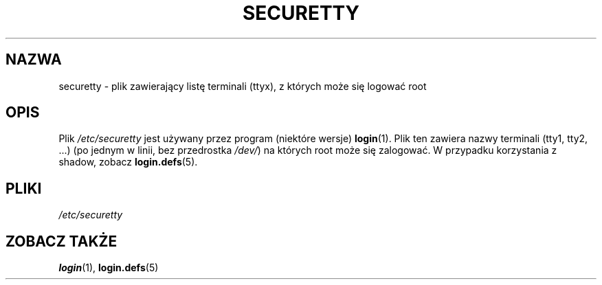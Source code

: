 .\" Copyright (c) 1993 Michael Haardt (michael@moria.de), Fri Apr  2 11:32:09 MET DST 1993
.\"
.\" This is free documentation; you can redistribute it and/or
.\" modify it under the terms of the GNU General Public License as
.\" published by the Free Software Foundation; either version 2 of
.\" the License, or (at your option) any later version.
.\"
.\" The GNU General Public License's references to "object code"
.\" and "executables" are to be interpreted as the output of any
.\" document formatting or typesetting system, including
.\" intermediate and printed output.
.\"
.\" This manual is distributed in the hope that it will be useful,
.\" but WITHOUT ANY WARRANTY; without even the implied warranty of
.\" MERCHANTABILITY or FITNESS FOR A PARTICULAR PURPOSE.  See the
.\" GNU General Public License for more details.
.\"
.\" You should have received a copy of the GNU General Public
.\" License along with this manual; if not, write to the Free
.\" Software Foundation, Inc., 59 Temple Place, Suite 330, Boston, MA 02111,
.\" USA.
.\" 
.\" Modified Sun Jul 25 11:06:27 1993 by Rik Faith (faith@cs.unc.edu)
.\"
.\" Translated wto wrz 29 1998 by Bartek Sowa <bartowl@kki.net.pl>
.\" Last update: A. Krzysztofowicz <ankry@mif.pg.gda.pl>, Apr 2003,
.\"              manpages 1.54
.\"
.TH SECURETTY 5 1992-12-29 "Linux" "Podręcznik programisty Linuksa"
.SH NAZWA
securetty \- plik zawierający listę terminali (ttyx), z których może się
logować root
.SH OPIS
Plik
.I /etc/securetty
jest używany przez program (niektóre wersje)
.BR login (1).
Plik ten zawiera nazwy terminali (tty1, tty2, ...)
(po jednym w linii, bez przedrostka
.IR /dev/ )
na których root może się zalogować.
W przypadku korzystania z shadow, zobacz
.BR login.defs (5).
.SH PLIKI
.I /etc/securetty
.SH "ZOBACZ TAKŻE"
.BR login (1),
.BR login.defs (5)
